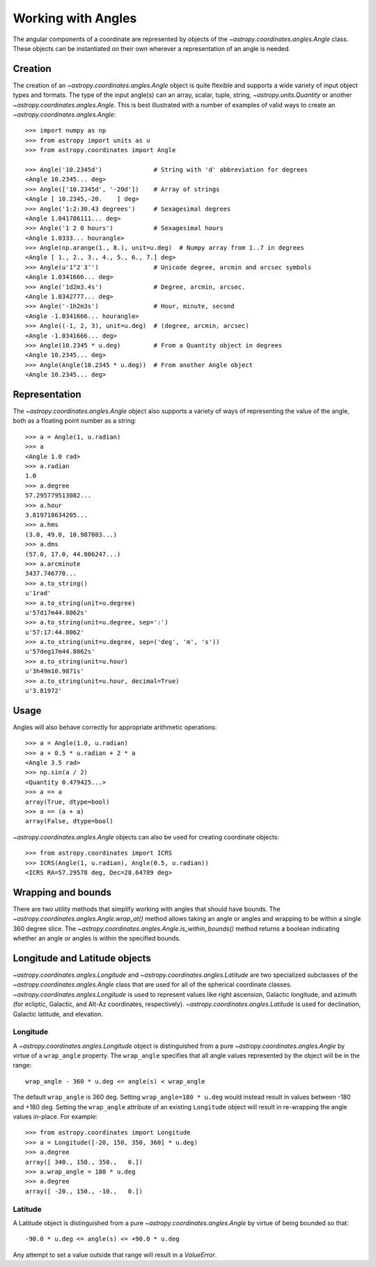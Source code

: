 .. |Angle| replace:: `~astropy.coordinates.angles.Angle`
.. |Longitude| replace:: `~astropy.coordinates.angles.Longitude`
.. |Latitude| replace:: `~astropy.coordinates.angles.Latitude`

Working with Angles
-------------------

The angular components of a coordinate are represented by objects of the |Angle|
class. These objects can be instantiated on their own wherever a representation of an
angle is needed.

Creation
^^^^^^^^

The creation of an |Angle| object is quite flexible and supports a wide variety of
input object types and formats.  The type of the input angle(s) can an array, scalar,
tuple, string, `~astropy.units.Quantity` or another |Angle|.  This is best illustrated with a number of
examples of valid ways to create an |Angle|::

    >>> import numpy as np
    >>> from astropy import units as u
    >>> from astropy.coordinates import Angle

    >>> Angle('10.2345d')              # String with 'd' abbreviation for degrees
    <Angle 10.2345... deg>
    >>> Angle(['10.2345d', '-20d'])    # Array of strings
    <Angle [ 10.2345,-20.    ] deg>
    >>> Angle('1:2:30.43 degrees')     # Sexagesimal degrees
    <Angle 1.041786111... deg>
    >>> Angle('1 2 0 hours')           # Sexagesimal hours
    <Angle 1.0333... hourangle>
    >>> Angle(np.arange(1., 8.), unit=u.deg)  # Numpy array from 1..7 in degrees
    <Angle [ 1., 2., 3., 4., 5., 6., 7.] deg>
    >>> Angle(u'1°2′3″')               # Unicode degree, arcmin and arcsec symbols
    <Angle 1.0341666... deg>
    >>> Angle('1d2m3.4s')              # Degree, arcmin, arcsec.
    <Angle 1.0342777... deg>
    >>> Angle('-1h2m3s')               # Hour, minute, second
    <Angle -1.0341666... hourangle>
    >>> Angle((-1, 2, 3), unit=u.deg)  # (degree, arcmin, arcsec)
    <Angle -1.0341666... deg>
    >>> Angle(10.2345 * u.deg)         # From a Quantity object in degrees
    <Angle 10.2345... deg>
    >>> Angle(Angle(10.2345 * u.deg))  # From another Angle object
    <Angle 10.2345... deg>


Representation
^^^^^^^^^^^^^^

The |Angle| object also supports a variety of ways of representing the value of the angle,
both as a floating point number as a string::

    >>> a = Angle(1, u.radian)
    >>> a
    <Angle 1.0 rad>
    >>> a.radian
    1.0
    >>> a.degree
    57.295779513082...
    >>> a.hour
    3.819718634205...
    >>> a.hms
    (3.0, 49.0, 10.987083...)
    >>> a.dms
    (57.0, 17.0, 44.806247...)
    >>> a.arcminute
    3437.746770...
    >>> a.to_string()
    u'1rad'
    >>> a.to_string(unit=u.degree)
    u'57d17m44.8062s'
    >>> a.to_string(unit=u.degree, sep=':')
    u'57:17:44.8062'
    >>> a.to_string(unit=u.degree, sep=('deg', 'm', 's'))
    u'57deg17m44.8062s'
    >>> a.to_string(unit=u.hour)
    u'3h49m10.9871s'
    >>> a.to_string(unit=u.hour, decimal=True)
    u'3.81972'


Usage
^^^^^

Angles will also behave correctly for appropriate arithmetic operations::

    >>> a = Angle(1.0, u.radian)
    >>> a + 0.5 * u.radian + 2 * a
    <Angle 3.5 rad>
    >>> np.sin(a / 2)
    <Quantity 0.479425...>
    >>> a == a
    array(True, dtype=bool)
    >>> a == (a + a)
    array(False, dtype=bool)

|Angle| objects can also be used for creating coordinate objects::

    >>> from astropy.coordinates import ICRS
    >>> ICRS(Angle(1, u.radian), Angle(0.5, u.radian))
    <ICRS RA=57.29578 deg, Dec=28.64789 deg>


Wrapping and bounds
^^^^^^^^^^^^^^^^^^^

There are two utility methods that simplify working with angles that should
have bounds.  The `~astropy.coordinates.angles.Angle.wrap_at()` method allows
taking an angle or angles and wrapping to be within a single 360 degree slice.
The `~astropy.coordinates.angles.Angle.is_within_bounds()` method returns a
boolean indicating whether an angle or angles is within the specified bounds.


Longitude and Latitude objects
^^^^^^^^^^^^^^^^^^^^^^^^^^^^^^

|Longitude| and |Latitude| are two specialized subclasses of the |Angle| class that are
used for all of the spherical coordinate classes.  |Longitude| is used to represent values
like right ascension, Galactic longitude, and azimuth (for ecliptic, Galactic, and Alt-Az
coordinates, respectively).  |Latitude| is used for declination, Galactic latitude, and
elevation.

Longitude
"""""""""

A |Longitude| object is distinguished from a pure |Angle| by virtue
of a ``wrap_angle`` property.  The ``wrap_angle`` specifies that all angle values
represented by the object will be in the range::

  wrap_angle - 360 * u.deg <= angle(s) < wrap_angle

The default ``wrap_angle`` is 360 deg.  Setting ``wrap_angle=180 * u.deg`` would
instead result in values between -180 and +180 deg.  Setting the ``wrap_angle``
attribute of an existing ``Longitude`` object will result in re-wrapping the
angle values in-place.  For example::

    >>> from astropy.coordinates import Longitude
    >>> a = Longitude([-20, 150, 350, 360] * u.deg)
    >>> a.degree
    array([ 340., 150., 350.,   0.])
    >>> a.wrap_angle = 180 * u.deg
    >>> a.degree
    array([ -20., 150., -10.,   0.])

Latitude
""""""""

A Latitude object is distinguished from a pure |Angle| by virtue
of being bounded so that::

  -90.0 * u.deg <= angle(s) <= +90.0 * u.deg

Any attempt to set a value outside that range will result in a `ValueError`.
